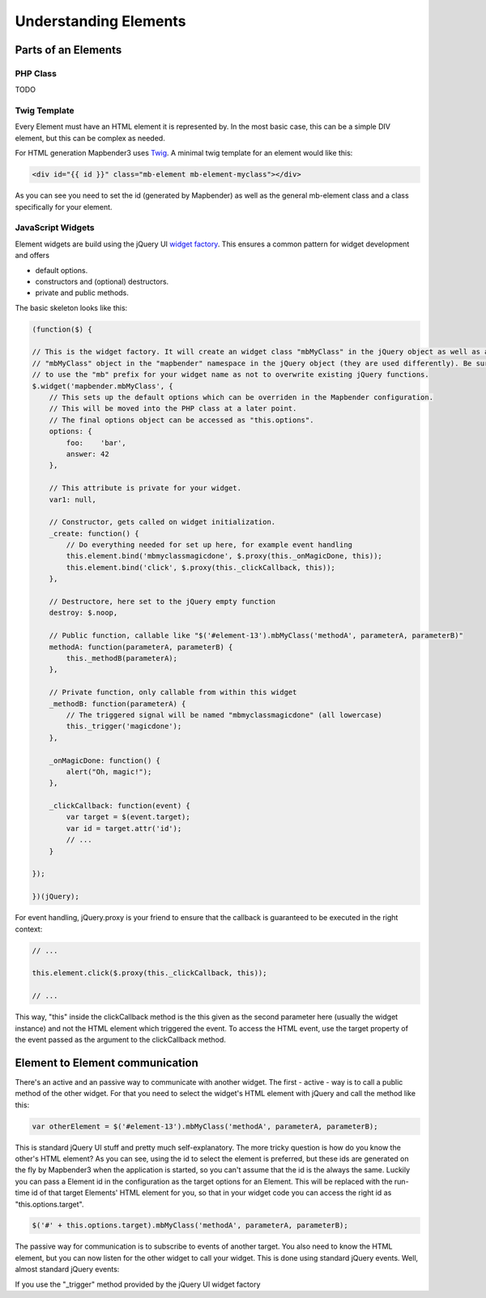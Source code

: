 .. _elements:

Understanding Elements
######################

Parts of an Elements
********************

PHP Class
+++++++++

TODO

Twig Template
+++++++++++++

Every Element must have an HTML element it is represented by. In the most basic case, this can be a simple DIV element,
but this can be complex as needed.

For HTML generation Mapbender3 uses `Twig <http://twig.sensiolabs.org/>`_. A minimal twig template for an element would
like this:

.. code-block:: html+jinja

    <div id="{{ id }}" class="mb-element mb-element-myclass"></div>

As you can see you need to set the id (generated by Mapbender) as well as the general mb-element class and a class
specifically for your element.

JavaScript Widgets
++++++++++++++++++

Element widgets are build using the jQuery UI
`widget factory <http://wiki.jqueryui.com/w/page/12138135/Widget%20factory>`_. This ensures a common pattern for widget
development and offers

* default options.
* constructors and (optional) destructors.
* private and public methods.

The basic skeleton looks like this:

.. code-block:: javascript

    (function($) {

    // This is the widget factory. It will create an widget class "mbMyClass" in the jQuery object as well as an
    // "mbMyClass" object in the "mapbender" namespace in the jQuery object (they are used differently). Be sure
    // to use the "mb" prefix for your widget name as not to overwrite existing jQuery functions.
    $.widget('mapbender.mbMyClass', {
        // This sets up the default options which can be overriden in the Mapbender configuration.
        // This will be moved into the PHP class at a later point.
        // The final options object can be accessed as "this.options".
        options: {
            foo:    'bar',
            answer: 42
        },

        // This attribute is private for your widget.
        var1: null,

        // Constructor, gets called on widget initialization.
        _create: function() {
            // Do everything needed for set up here, for example event handling
            this.element.bind('mbmyclassmagicdone', $.proxy(this._onMagicDone, this));
            this.element.bind('click', $.proxy(this._clickCallback, this));
        },

        // Destructore, here set to the jQuery empty function
        destroy: $.noop,

        // Public function, callable like "$('#element-13').mbMyClass('methodA', parameterA, parameterB)"
        methodA: function(parameterA, parameterB) {
            this._methodB(parameterA);
        },

        // Private function, only callable from within this widget
        _methodB: function(parameterA) {
            // The triggered signal will be named "mbmyclassmagicdone" (all lowercase)
            this._trigger('magicdone');
        },

        _onMagicDone: function() {
            alert("Oh, magic!");
        },

        _clickCallback: function(event) {
            var target = $(event.target);
            var id = target.attr('id');
            // ...
        }

    });

    })(jQuery);

For event handling, jQuery.proxy is your friend to ensure that the callback is guaranteed to be executed in the right
context:

.. code-block:: javascript

    // ...

    this.element.click($.proxy(this._clickCallback, this));

    // ...

This way, "this" inside the clickCallback method is the this given as the second parameter here (usually the widget
instance) and not the HTML element which triggered the event. To access the HTML event, use the target property of
the event passed as the argument to the clickCallback method.

Element to Element communication
********************************

There's an active and an passive way to communicate with another widget. The first - active - way is to call a public
method of the other widget. For that you need to select the widget's HTML element with jQuery and call the method like
this:

.. code-block:: javascript

    var otherElement = $('#element-13').mbMyClass('methodA', parameterA, parameterB);

This is standard jQuery UI stuff and pretty much self-explanatory. The more tricky question is how do you know the
other's HTML element? As you can see, using the id to select the element is preferred, but these ids are generated
on the fly by Mapbender3 when the application is started, so you can't assume that the id is the always the same.
Luckily you can pass a Element id in the configuration as the target options for an Element. This will be replaced
with the run-time id of that target Elements' HTML element for you, so that in your widget code you can access the
right id as "this.options.target".

.. code-block:: javascript

    $('#' + this.options.target).mbMyClass('methodA', parameterA, parameterB);

The passive way for communication is to subscribe to events of another target. You also need to know the HTML element,
but you can now listen for the other widget to call your widget. This is done using standard jQuery events. Well, almost
standard jQuery events:

If you use the "_trigger" method provided by the jQuery UI widget factory
